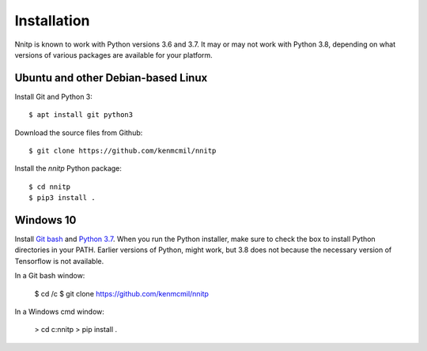 Installation
============

Nnitp is known to work with Python versions 3.6 and 3.7. It may or
may not work with Python 3.8, depending on what versions of various
packages are available for your platform.

Ubuntu and other Debian-based Linux
-----------------------------------

Install Git and Python 3::

    $ apt install git python3

Download the source files from Github::

    $ git clone https://github.com/kenmcmil/nnitp

Install the `nnitp` Python package::

    $ cd nnitp
    $ pip3 install .

Windows 10
----------

Install `Git bash <https://gitforwindows.org/>`_ and `Python 3.7
<https://www.python.org/downloads/windows/>`_. When you run the Python
installer, make sure to check the box to install Python directories in
your PATH. Earlier versions of Python, might work, but 3.8 does not
because the necessary version of Tensorflow is not available.

In a Git bash window:

    $ cd /c
    $ git clone https://github.com/kenmcmil/nnitp

In a Windows cmd window:

    > cd c:\nnitp
    > pip install .


  


